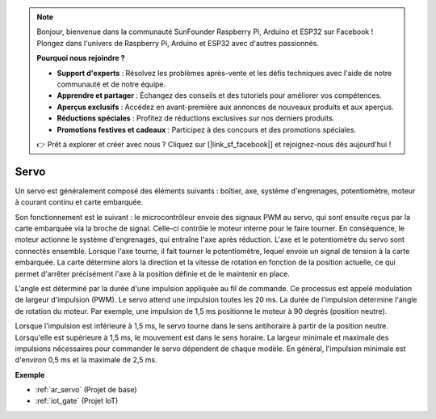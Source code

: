 .. note:: 

    Bonjour, bienvenue dans la communauté SunFounder Raspberry Pi, Arduino et ESP32 sur Facebook ! Plongez dans l'univers de Raspberry Pi, Arduino et ESP32 avec d'autres passionnés.

    **Pourquoi nous rejoindre ?**

    - **Support d'experts** : Résolvez les problèmes après-vente et les défis techniques avec l'aide de notre communauté et de notre équipe.
    - **Apprendre et partager** : Échangez des conseils et des tutoriels pour améliorer vos compétences.
    - **Aperçus exclusifs** : Accédez en avant-première aux annonces de nouveaux produits et aux aperçus.
    - **Réductions spéciales** : Profitez de réductions exclusives sur nos derniers produits.
    - **Promotions festives et cadeaux** : Participez à des concours et des promotions spéciales.

    👉 Prêt à explorer et créer avec nous ? Cliquez sur [|link_sf_facebook|] et rejoignez-nous dès aujourd'hui !

.. _cpn_servo:

Servo
===========

.. image:: img/servo.png
    :align: center

Un servo est généralement composé des éléments suivants : boîtier, axe, système d'engrenages, potentiomètre, moteur à courant continu et carte embarquée.

Son fonctionnement est le suivant : le microcontrôleur envoie des signaux PWM au servo, qui sont ensuite reçus par la carte embarquée via la broche de signal. Celle-ci contrôle le moteur interne pour le faire tourner. En conséquence, le moteur actionne le système d'engrenages, qui entraîne l'axe après réduction. L'axe et le potentiomètre du servo sont connectés ensemble. Lorsque l'axe tourne, il fait tourner le potentiomètre, lequel envoie un signal de tension à la carte embarquée. La carte détermine alors la direction et la vitesse de rotation en fonction de la position actuelle, ce qui permet d'arrêter précisément l'axe à la position définie et de le maintenir en place.

.. image:: img/servo_internal.png
    :align: center

L'angle est déterminé par la durée d'une impulsion appliquée au fil de commande. Ce processus est appelé modulation de largeur d'impulsion (PWM). Le servo attend une impulsion toutes les 20 ms. La durée de l'impulsion détermine l'angle de rotation du moteur. Par exemple, une impulsion de 1,5 ms positionne le moteur à 90 degrés (position neutre). 

Lorsque l'impulsion est inférieure à 1,5 ms, le servo tourne dans le sens antihoraire à partir de la position neutre. Lorsqu'elle est supérieure à 1,5 ms, le mouvement est dans le sens horaire. La largeur minimale et maximale des impulsions nécessaires pour commander le servo dépendent de chaque modèle. En général, l'impulsion minimale est d'environ 0,5 ms et la maximale de 2,5 ms.

.. image:: img/servo_duty.png
    :width: 600
    :align: center

**Exemple**

* :ref:`ar_servo` (Projet de base)
* :ref:`iot_gate` (Projet IoT)

.. * :ref:`sh_pendulum` (Projet Scratch)
